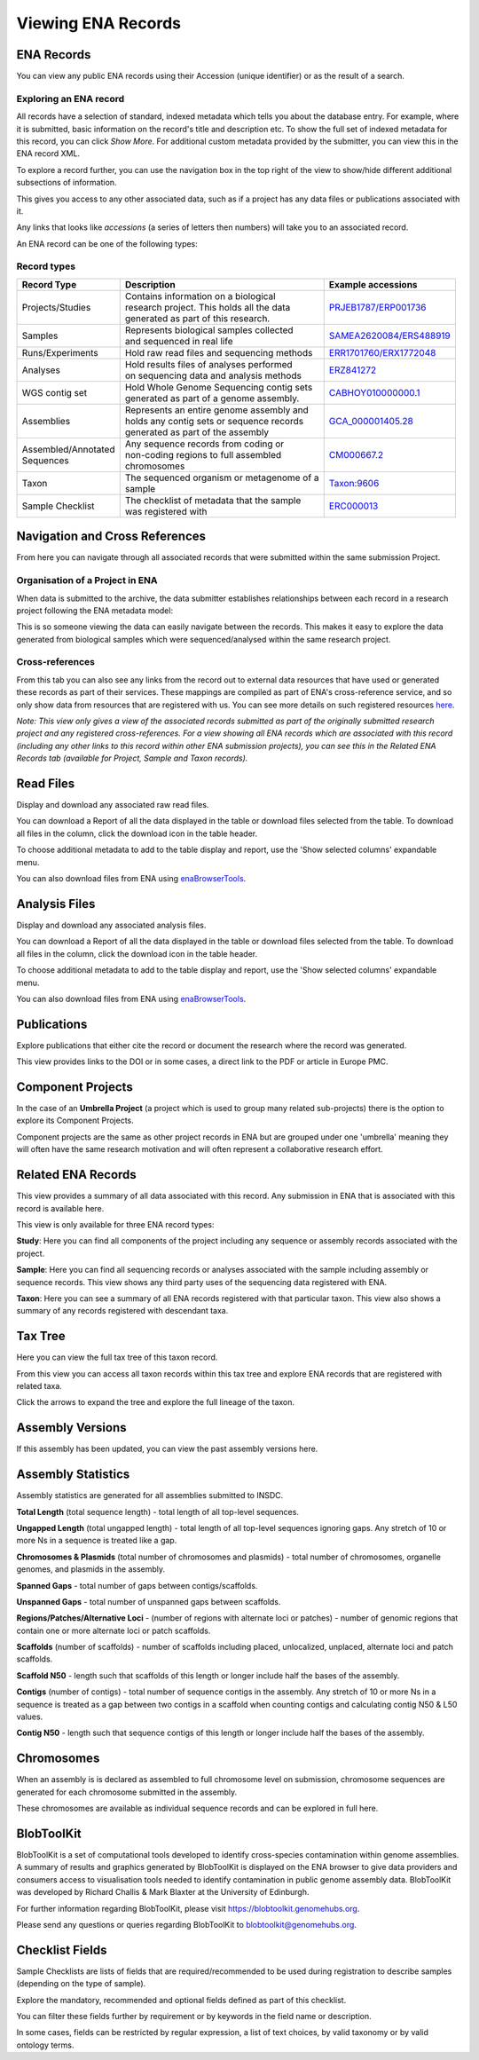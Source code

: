 ===================
Viewing ENA Records
===================

ENA Records
===========

You can view any public ENA records using their Accession (unique identifier) or
as the result of a search.

Exploring an ENA record
-----------------------

.. image:: images/record-guide.png

All records have a selection of standard, indexed metadata which tells you about the
database entry. For example, where it is submitted, basic information on the record's
title and description etc. To show the full set of indexed metadata for this record,
you can click *Show More*. For additional custom metadata provided by the submitter,
you can view this in the ENA record XML.

To explore a record further, you can use the navigation box in the top right of the view
to show/hide different additional subsections of information.

This gives you access to any other associated data, such as if a project has any data
files or publications associated with it.

Any links that looks like *accessions* (a series of letters then numbers) will take you
to an associated record.

An ENA record can be one of the following types:

Record types
------------

+-----------------------+---------------------------------------------+---------------------------+
| **Record Type**       | **Description**                             | **Example accessions**    |
+-----------------------+---------------------------------------------+---------------------------+
| Projects/Studies      | | Contains information on a biological      | `PRJEB1787/ERP001736`_    |
|                       | | research project. This holds all the data |                           |
|                       | | generated as part of this research.       |                           |
+-----------------------+---------------------------------------------+---------------------------+
| Samples               | | Represents biological samples collected   | `SAMEA2620084/ERS488919`_ |
|                       | | and sequenced in real life                |                           |
+-----------------------+---------------------------------------------+---------------------------+
| Runs/Experiments      | Hold raw read files and sequencing methods  | `ERR1701760/ERX1772048`_  |
+-----------------------+---------------------------------------------+---------------------------+
| Analyses              | | Hold results files of analyses performed  | `ERZ841272`_              |
|                       | | on sequencing data and analysis methods   |                           |
+-----------------------+---------------------------------------------+---------------------------+
| WGS contig set        | | Hold Whole Genome Sequencing contig sets  |  `CABHOY010000000.1`_     |
|                       | | generated as part of a genome assembly.   |                           |
+-----------------------+---------------------------------------------+---------------------------+
| Assemblies            | | Represents an entire genome assembly and  | `GCA_000001405.28`_       |
|                       | | holds any contig sets or sequence records |                           |
|                       | | generated as part of the assembly         |                           |
+-----------------------+---------------------------------------------+---------------------------+
| | Assembled/Annotated | | Any sequence records from coding or       | `CM000667.2`_             |
| | Sequences           | | non-coding regions to full assembled      |                           |
|                       | | chromosomes                               |                           |
+-----------------------+---------------------------------------------+---------------------------+
| Taxon                 | | The sequenced organism or metagenome of a | `Taxon:9606`_             |
|                       | | sample                                    |                           |
+-----------------------+---------------------------------------------+---------------------------+
| Sample Checklist      | | The checklist of metadata that the sample | `ERC000013`_              |
|                       | | was registered with                       |                           |
+-----------------------+---------------------------------------------+---------------------------+

.. _`PRJEB1787/ERP001736`: https://www.ebi.ac.uk/ena/browser/view/PRJEB1787
.. _`SAMEA2620084/ERS488919`: https://www.ebi.ac.uk/ena/browser/view/SAMEA2620084
.. _`ERR1701760/ERX1772048`: https://www.ebi.ac.uk/ena/browser/view/ERR1701760
.. _`ERZ841272`: https://www.ebi.ac.uk/ena/browser/view/ERZ841272
.. _`CABHOY010000000.1`: https://www.ebi.ac.uk/ena/browser/view/CABHOY010000000.1
.. _`GCA_000001405.28`: https://www.ebi.ac.uk/ena/browser/view/GCA_000001405.28
.. _`CM000667.2`: https://www.ebi.ac.uk/ena/browser/view/CM000667.2
.. _`Taxon:9606`: https://www.ebi.ac.uk/ena/browser/view/Taxon:9606
.. _`ERC000013`: https://www.ebi.ac.uk/ena/browser/view/ERC000013

Navigation and Cross References
===============================

From here you can navigate through all associated records that were submitted within the same
submission Project.

Organisation of a Project in ENA
--------------------------------

When data is submitted to the archive, the data submitter establishes relationships
between each record in a research project following the ENA metadata model:

.. image:: images/metadata-model.png

This is so someone viewing the data can easily navigate between the records.
This makes it easy to explore the data generated from biological samples which were
sequenced/analysed within the same research project.

Cross-references
----------------

From this tab you can also see any links from the record out to external data resources
that have used or generated these records as part of their services. These mappings are compiled
as part of ENA's cross-reference service, and so only show data from resources that are
registered with us. You can see more details on such
registered resources `here <https://www.ebi.ac.uk/ena/browser/xref>`_.

*Note: This view only gives a view of the associated records submitted as part of the
originally submitted research project and any registered cross-references. For a view
showing all ENA records which are associated with this record (including any other
links to this record within other ENA submission projects), you can see this in the Related ENA Records
tab (available for Project, Sample and Taxon records).*

Read Files
==========

Display and download any associated raw read files.

You can download a Report of all the data displayed in the table or download files selected
from the table. To download all files in the column, click the download icon in the table
header.

To choose additional metadata to add to the table display and report, use the 'Show selected
columns' expandable menu.

You can also download files from ENA using `enaBrowserTools <https://github.com/enasequence/enaBrowserTools>`_.


Analysis Files
==============

Display and download any associated analysis files.

You can download a Report of all the data displayed in the table or download files selected
from the table. To download all files in the column, click the download icon in the table
header.

To choose additional metadata to add to the table display and report, use the 'Show selected
columns' expandable menu.

You can also download files from ENA using `enaBrowserTools <https://github.com/enasequence/enaBrowserTools>`_.

Publications
============

Explore publications that either cite the record or document the research
where the record was generated.

This view provides links to the DOI or in some cases, a direct link to the PDF or article in
Europe PMC.


Component Projects
==================

In the case of an **Umbrella Project** (a project which is used to group many related
sub-projects) there is the option to explore its Component Projects.

Component projects are the same as other project records in ENA but are grouped under one
'umbrella' meaning they will often have the same research motivation and will often represent
a collaborative research effort.

Related ENA Records
===================

This view provides a summary of all data associated with this record. Any submission in
ENA that is associated with this record is available here.

This view is only available for three ENA record types:

**Study**: Here you can find all components of the project including any sequence or
assembly records associated with the project.

**Sample**: Here you can find all sequencing records or analyses associated with the
sample including assembly or sequence records. This view shows any third party uses
of the sequencing data registered with ENA.

**Taxon**: Here you can see a summary of all ENA records registered with that particular
taxon. This view also shows a summary of any records registered with descendant taxa.

Tax Tree
========

Here you can view the full tax tree of this taxon record.

From this view you can access all taxon records within this tax tree and explore ENA
records that are registered with related taxa.

Click the arrows to expand the tree and explore the full lineage of the taxon.

Assembly Versions
=================

If this assembly has been updated, you can view the past assembly versions here.


Assembly Statistics
===================

Assembly statistics are generated for all assemblies submitted to INSDC.

**Total Length** (total sequence length) - total length of all top-level sequences.

**Ungapped Length** (total ungapped length) - total length of all top-level sequences
ignoring gaps. Any stretch of 10 or more Ns in a sequence is treated like a gap.

**Chromosomes & Plasmids** (total number of chromosomes and plasmids) - total number
of chromosomes, organelle genomes, and plasmids in the assembly.

**Spanned Gaps** - total number of gaps between contigs/scaffolds.

**Unspanned Gaps** - total number of unspanned gaps between scaffolds.

**Regions/Patches/Alternative Loci** - (number of regions with alternate loci or
patches) - number of genomic regions that contain one or more alternate loci or
patch scaffolds.

**Scaffolds** (number of scaffolds) - number of scaffolds including placed,
unlocalized, unplaced, alternate loci and patch scaffolds.

**Scaffold N50** - length such that scaffolds of this length or longer include
half the bases of the assembly.

**Contigs** (number of contigs) - total number of sequence contigs in the assembly.
Any stretch of 10 or more Ns in a sequence is treated as a gap between two contigs
in a scaffold when counting contigs and calculating contig N50 & L50 values.

**Contig N50** - length such that sequence contigs of this length or longer include
half the bases of the assembly.

Chromosomes
===========

When an assembly is is declared as assembled to full chromosome level on
submission, chromosome sequences are generated for each chromosome submitted
in the assembly.

These chromosomes are available as individual sequence records and can be
explored in full here.

BlobToolKit
===========

BlobToolKit is a set of computational tools developed to identify cross-species contamination within genome assemblies.
A summary of results and graphics generated by BlobToolKit is displayed on the ENA browser to give data providers and consumers
access to visualisation tools needed to identify contamination in public genome assembly data. BlobToolKit was developed by
Richard Challis & Mark Blaxter at the University of Edinburgh.

For further information regarding BlobToolKit, please visit https://blobtoolkit.genomehubs.org.

Please send any questions or queries regarding BlobToolKit to blobtoolkit@genomehubs.org.

Checklist Fields
================

Sample Checklists are lists of fields that are required/recommended to be used
during registration to describe samples (depending on the type of sample).

Explore the mandatory, recommended and optional fields defined as part of this
checklist.

You can filter these fields further by requirement or by keywords in the field
name or description.

In some cases, fields can be restricted by regular expression, a list of text
choices, by valid taxonomy or by valid ontology terms.
